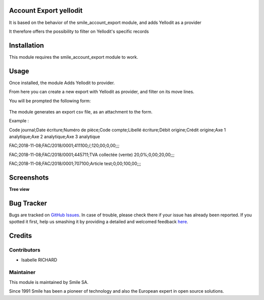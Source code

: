 .. |badge1| image:: https://img.shields.io/badge/licence-GPL--3-blue.svg
    :alt: License: GPL-3

.. |badge2| image:: https://img.shields.io/badge/github-Smile--SA%2Fodoo_addons-lightgray.png?logo=github
    :target: https://git.smile.fr/erp/odoo_addons/tree/10.0/smile_account_export_yellodit
    :alt: Smile-SA/odoo_addons

|badge1| |badge2|


Account Export yellodit
=======================

It is based on the behavior of the smile_account_export module, and adds Yellodit as a provider

It therefore offers the possibility to filter on Yellodit's specific records


Installation
============

This module requires the smile_account_export module to work.

Usage
=====

Once installed, the module Adds Yellodit to provider.

From here you can create a new export with Yellodit as provider, and filter on its move lines.

You will be prompted the following form:

.. figure:: static/description/account_export_yellodit_form.png
   :alt: Create account export form
   :width: 50%

The module generates an export csv file, as an attachment to the form.

Example :

Code journal;Date écriture;Numéro de pièce;Code compte;Libellé écriture;Débit origine;Crédit origine;Axe 1 analytique;Axe 2 analytique;Axe 3 analytique

FAC;2018-11-08;FAC/2018/0001;411100;/;120,00;0,00;;;

FAC;2018-11-08;FAC/2018/0001;445711;TVA collectée (vente) 20,0%;0,00;20,00;;;

FAC;2018-11-08;FAC/2018/0001;707100;Article test;0,00;100,00;;;


Screenshots
===========

**Tree view**

.. figure:: static/description/account_export_yellodit_tree.png
   :alt: account_export_yellodit_tree
   :width: 100%

Bug Tracker
===========

Bugs are tracked on `GitHub Issues <https://github.com/Smile-SA/odoo_addons/issues>`_.
In case of trouble, please check there if your issue has already been reported.
If you spotted it first, help us smashing it by providing a detailed and welcomed feedback
`here <https://github.com/Smile-SA/odoo_addons/issues/new?body=module:%20smile_checkbook%0Aversion:%2010.0%0A%0A**Steps%20to%20reproduce**%0A-%20...%0A%0A**Current%20behavior**%0A%0A**Expected%20behavior**>`_.


Credits
=======

Contributors
------------

* Isabelle RICHARD

Maintainer
----------

This module is maintained by Smile SA.

Since 1991 Smile has been a pioneer of technology and also the European expert in open source solutions.
